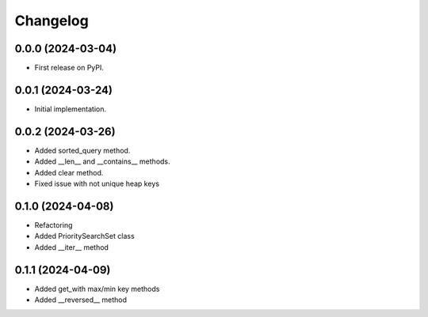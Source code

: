 
Changelog
=========

0.0.0 (2024-03-04)
------------------

* First release on PyPI.


0.0.1 (2024-03-24)
------------------

* Initial implementation.


0.0.2 (2024-03-26)
------------------

* Added sorted_query method.
* Added __len__ and __contains__ methods.
* Added clear method.
* Fixed issue with not unique heap keys


0.1.0 (2024-04-08)
------------------

* Refactoring
* Added PrioritySearchSet class
* Added __iter__ method


0.1.1 (2024-04-09)
------------------
* Added get_with max/min key methods
* Added __reversed__ method
